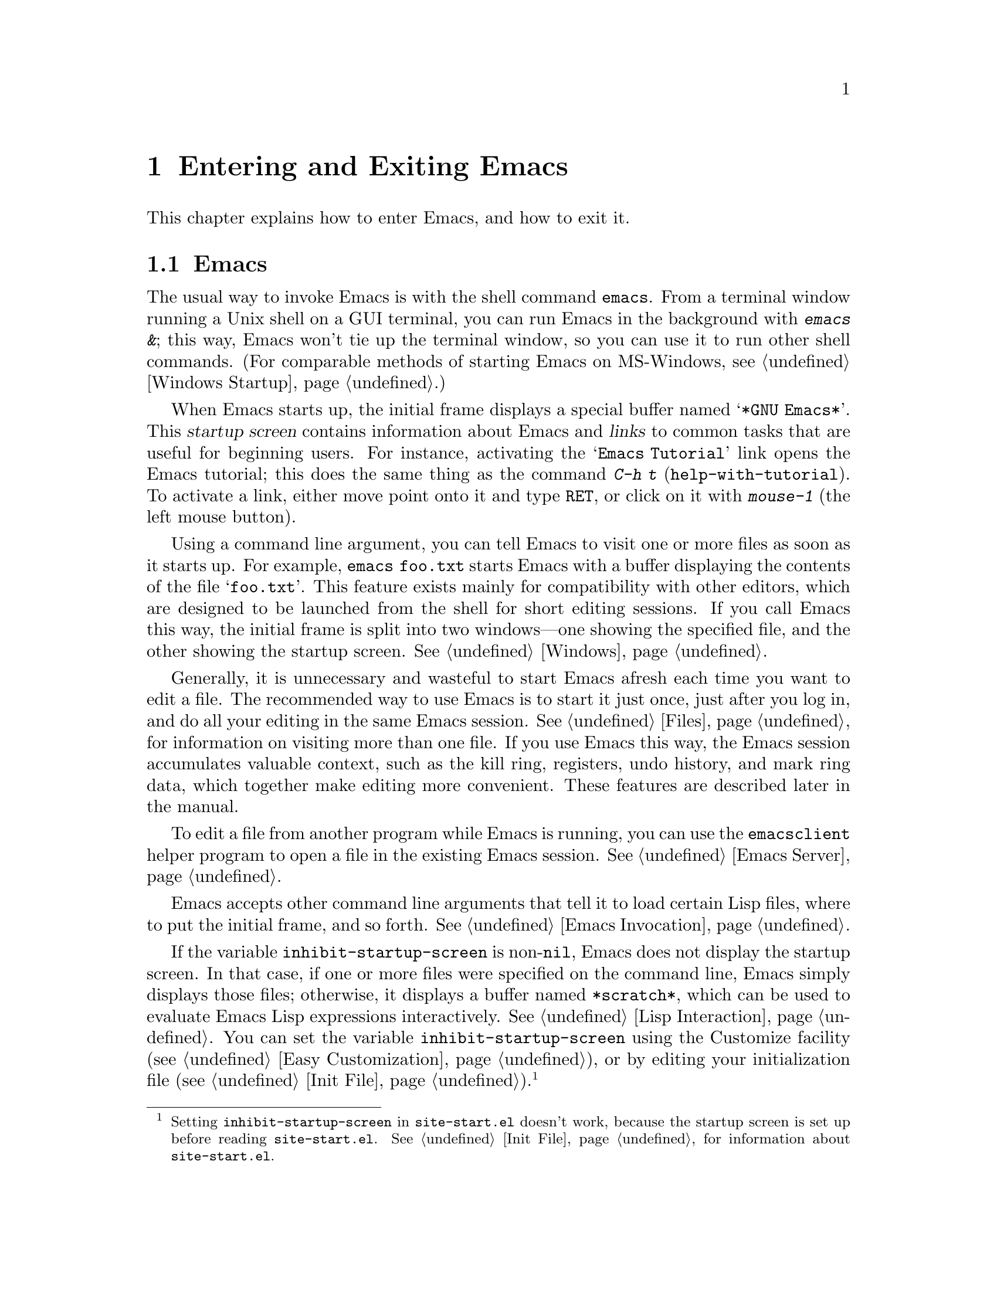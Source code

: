 @c ===========================================================================
@c
@c This file was generated with po4a. Translate the source file.
@c
@c ===========================================================================

@c This is part of the Emacs manual.
@c Copyright (C) 1985--1987, 1993--1995, 2001--2020 Free Software
@c Foundation, Inc.
@c See file emacs.texi for copying conditions.
@iftex
@chapter Entering and Exiting Emacs

  This chapter explains how to enter Emacs, and how to exit it.
@end iftex

@ifnottex
@raisesections
@end ifnottex

@node 进入Emacs
@section 进入Emacs
@cindex entering Emacs
@cindex starting Emacs

  The usual way to invoke Emacs is with the shell command @command{emacs}.
From a terminal window running a Unix shell on a GUI terminal, you can run
Emacs in the background with @kbd{emacs &}; this way, Emacs won't tie up the
terminal window, so you can use it to run other shell commands.  (For
comparable methods of starting Emacs on MS-Windows, see @ref{Windows
Startup}.)

@cindex startup screen
  When Emacs starts up, the initial frame displays a special buffer named
@samp{*GNU Emacs*}.  This @dfn{startup screen} contains information about
Emacs and @dfn{links} to common tasks that are useful for beginning users.
For instance, activating the @samp{Emacs Tutorial} link opens the Emacs
tutorial; this does the same thing as the command @kbd{C-h t}
(@code{help-with-tutorial}).  To activate a link, either move point onto it
and type @kbd{@key{RET}}, or click on it with @kbd{mouse-1} (the left mouse
button).

  Using a command line argument, you can tell Emacs to visit one or more files
as soon as it starts up.  For example, @command{emacs foo.txt} starts Emacs
with a buffer displaying the contents of the file @samp{foo.txt}.  This
feature exists mainly for compatibility with other editors, which are
designed to be launched from the shell for short editing sessions.  If you
call Emacs this way, the initial frame is split into two windows---one
showing the specified file, and the other showing the startup screen.
@xref{Windows}.

  Generally, it is unnecessary and wasteful to start Emacs afresh each time
you want to edit a file.  The recommended way to use Emacs is to start it
just once, just after you log in, and do all your editing in the same Emacs
session.  @xref{Files}, for information on visiting more than one file.  If
you use Emacs this way, the Emacs session accumulates valuable context, such
as the kill ring, registers, undo history, and mark ring data, which
together make editing more convenient.  These features are described later
in the manual.

  To edit a file from another program while Emacs is running, you can use the
@command{emacsclient} helper program to open a file in the existing Emacs
session.  @xref{Emacs Server}.

  Emacs accepts other command line arguments that tell it to load certain Lisp
files, where to put the initial frame, and so forth.  @xref{Emacs
Invocation}.

@vindex inhibit-startup-screen
  If the variable @code{inhibit-startup-screen} is non-@code{nil}, Emacs does
not display the startup screen.  In that case, if one or more files were
specified on the command line, Emacs simply displays those files; otherwise,
it displays a buffer named @file{*scratch*}, which can be used to evaluate
Emacs Lisp expressions interactively.  @xref{Lisp Interaction}.  You can set
the variable @code{inhibit-startup-screen} using the Customize facility
(@pxref{Easy Customization}), or by editing your initialization file
(@pxref{Init File}).@footnote{Setting @code{inhibit-startup-screen} in
@file{site-start.el} doesn't work, because the startup screen is set up
before reading @file{site-start.el}.  @xref{Init File}, for information
about @file{site-start.el}.}

  You can also force Emacs to display a file or directory at startup by
setting the variable @code{initial-buffer-choice} to a string naming that
file or directory.  The value of @code{initial-buffer-choice} may also be a
function (of no arguments)  that should return a buffer which is then
displayed.
@ignore
@c I do not think this should be mentioned.  AFAICS it is just a dodge
@c around inhibit-startup-screen not being settable on a site-wide basis.
@code{initial-buffer-choice} may also be @code{t} in which case the
@file{*scratch*} buffer will be shown.
@end ignore
If @code{initial-buffer-choice} is non-@code{nil}, then if you specify any
files on the command line, Emacs still visits them, but does not display
them initially.

@node 退出
@section Exiting Emacs
@cindex exiting
@cindex killing Emacs
@cindex leaving Emacs
@cindex quitting Emacs

@table @kbd
@item C-x C-c
Kill Emacs (@code{save-buffers-kill-terminal}).
@item C-z
On a text terminal, suspend Emacs; on a graphical display, iconify (or
``minimize'') the selected frame (@code{suspend-frame}).
@end table

@kindex C-x C-c
@findex save-buffers-kill-terminal
  @dfn{Killing} Emacs means terminating the Emacs program.  To do this, type
@kbd{C-x C-c} (@code{save-buffers-kill-terminal}).  A two-character key
sequence is used to make it harder to type by accident.  If there are any
modified file-visiting buffers when you type @kbd{C-x C-c}, Emacs first
offers to save these buffers.  If you do not save them all, it asks for
confirmation again, since the unsaved changes will be lost.  Emacs also asks
for confirmation if any subprocesses are still running, since killing Emacs
will also kill the subprocesses (@pxref{Shell}).

  @kbd{C-x C-c} behaves specially if you are using Emacs as a server.  If you
type it from a client frame, it closes the client connection.  @xref{Emacs
Server}.

  Emacs can, optionally, record certain session information when you kill it,
such as the files you were visiting at the time.  This information is then
available the next time you start Emacs.  @xref{Saving Emacs Sessions}.

@vindex confirm-kill-emacs
  If the value of the variable @code{confirm-kill-emacs} is non-@code{nil},
@kbd{C-x C-c} assumes that its value is a predicate function, and calls that
function.  If the result of the function call is non-@code{nil}, the session
is killed, otherwise Emacs continues to run.  One convenient function to use
as the value of @code{confirm-kill-emacs} is the function
@code{yes-or-no-p}.  The default value of @code{confirm-kill-emacs} is
@code{nil}.

@vindex confirm-kill-processes
  If the value of the variable @code{confirm-kill-processes} is @code{nil},
@kbd{C-x C-c} does not ask for confirmation before killing subprocesses
started by Emacs.  The value is @code{t} by default.

  To further customize what happens when Emacs is exiting, see @ref{Killing
Emacs,,, elisp, The GNU Emacs Lisp Reference Manual}.

@findex kill-emacs
  To kill Emacs without being prompted about saving, type @kbd{M-x
kill-emacs}.

@kindex C-z
@findex suspend-frame
@cindex minimizing
@cindex iconifying
@cindex suspending
  @kbd{C-z} runs the command @code{suspend-frame}.  On a graphical display,
this command @dfn{minimizes} (or @dfn{iconifies}) the selected Emacs frame,
hiding it in a way that lets you bring it back later (exactly how this
hiding occurs depends on the window system).  On a text terminal, the
@kbd{C-z} command @dfn{suspends} Emacs, stopping the program temporarily and
returning control to the parent process (usually a shell); in most shells,
you can resume Emacs after suspending it with the shell command
@command{%emacs}.

  Text terminals usually listen for certain special characters whose meaning
is to kill or suspend the program you are running.  @b{This terminal feature
is turned off while you are in Emacs.} The meanings of @kbd{C-z} and
@kbd{C-x C-c} as keys in Emacs were inspired by the use of @kbd{C-z} and
@kbd{C-c} on several operating systems as the characters for stopping or
killing a program, but that is their only relationship with the operating
system.  You can customize these keys to run any commands of your choice
(@pxref{Keymaps}).

@ifnottex
@lowersections
@end ifnottex
